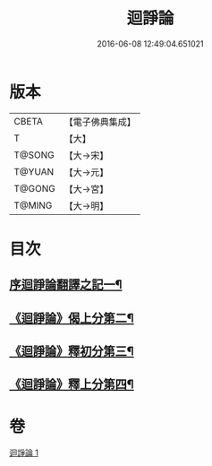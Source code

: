 #+TITLE: 迴諍論 
#+DATE: 2016-06-08 12:49:04.651021

* 版本
 |     CBETA|【電子佛典集成】|
 |         T|【大】     |
 |    T@SONG|【大→宋】   |
 |    T@YUAN|【大→元】   |
 |    T@GONG|【大→宮】   |
 |    T@MING|【大→明】   |

* 目次
** [[file:KR6o0004_001.txt::001-0013b11][序迴諍論翻譯之記一¶]]
** [[file:KR6o0004_001.txt::001-0014a13][《迴諍論》偈上分第二¶]]
** [[file:KR6o0004_001.txt::001-0015a29][《迴諍論》釋初分第三¶]]
** [[file:KR6o0004_001.txt::001-0017c16][《迴諍論》釋上分第四¶]]

* 卷
[[file:KR6o0004_001.txt][迴諍論 1]]

